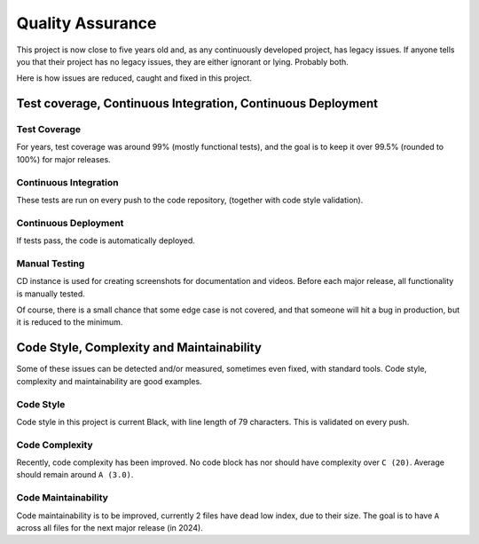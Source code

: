 Quality Assurance
#####################

This project is now close to five years old and, as any continuously
developed project, has legacy issues. If anyone tells you that their
project has no legacy issues, they are either ignorant or lying. 
Probably both.

Here is how issues are reduced, caught and fixed in this project.

Test coverage, Continuous Integration, Continuous Deployment
=================================================================

Test Coverage
++++++++++++++++++++++

For years, test coverage was around 99% (mostly functional tests), and 
the goal is to keep it over 99.5% (rounded to 100%) for major releases.

Continuous Integration
++++++++++++++++++++++++++++++

These tests are run on every push to the code repository, 
(together with code style validation).

Continuous Deployment
++++++++++++++++++++++++++++++

If tests pass, the code is automatically deployed. 

Manual Testing
++++++++++++++++++++++++++++++++

CD instance is used for creating screenshots for documentation 
and videos. Before each major release, all functionality is
manually tested.

Of course, there is a small chance that some edge case is not covered,
and that someone will hit a bug in production, but it is reduced to the
minimum.

Code Style, Complexity and Maintainability
========================================================

Some of these issues can be detected and/or measured, sometimes even 
fixed, with standard tools. Code style, complexity and maintainability 
are good examples.

Code Style
+++++++++++++++++
Code style in this project is current Black, with line length of 79 
characters. This is validated on every push.

Code Complexity
++++++++++++++++++

Recently, code complexity has been improved. No code block has nor should 
have complexity over ``C (20)``. Average should remain around ``A (3.0)``.

Code Maintainability
+++++++++++++++++++++++++

Code maintainability is to be improved, currently 2 files have dead low 
index, due to their size. The goal is to have ``A`` across all files for 
the next major release (in 2024).

